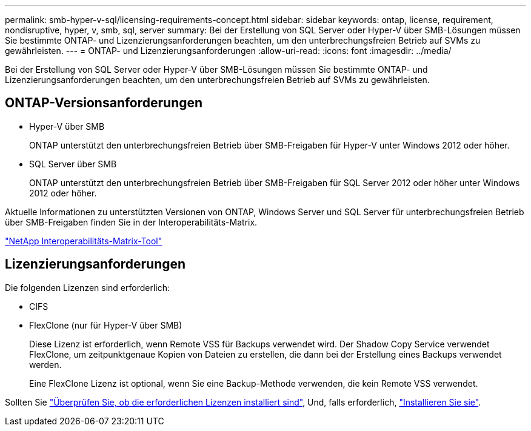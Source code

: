 ---
permalink: smb-hyper-v-sql/licensing-requirements-concept.html 
sidebar: sidebar 
keywords: ontap, license, requirement, nondisruptive, hyper, v, smb, sql, server 
summary: Bei der Erstellung von SQL Server oder Hyper-V über SMB-Lösungen müssen Sie bestimmte ONTAP- und Lizenzierungsanforderungen beachten, um den unterbrechungsfreien Betrieb auf SVMs zu gewährleisten. 
---
= ONTAP- und Lizenzierungsanforderungen
:allow-uri-read: 
:icons: font
:imagesdir: ../media/


[role="lead"]
Bei der Erstellung von SQL Server oder Hyper-V über SMB-Lösungen müssen Sie bestimmte ONTAP- und Lizenzierungsanforderungen beachten, um den unterbrechungsfreien Betrieb auf SVMs zu gewährleisten.



== ONTAP-Versionsanforderungen

* Hyper-V über SMB
+
ONTAP unterstützt den unterbrechungsfreien Betrieb über SMB-Freigaben für Hyper-V unter Windows 2012 oder höher.

* SQL Server über SMB
+
ONTAP unterstützt den unterbrechungsfreien Betrieb über SMB-Freigaben für SQL Server 2012 oder höher unter Windows 2012 oder höher.



Aktuelle Informationen zu unterstützten Versionen von ONTAP, Windows Server und SQL Server für unterbrechungsfreien Betrieb über SMB-Freigaben finden Sie in der Interoperabilitäts-Matrix.

https://mysupport.netapp.com/matrix["NetApp Interoperabilitäts-Matrix-Tool"^]



== Lizenzierungsanforderungen

Die folgenden Lizenzen sind erforderlich:

* CIFS
* FlexClone (nur für Hyper-V über SMB)
+
Diese Lizenz ist erforderlich, wenn Remote VSS für Backups verwendet wird. Der Shadow Copy Service verwendet FlexClone, um zeitpunktgenaue Kopien von Dateien zu erstellen, die dann bei der Erstellung eines Backups verwendet werden.

+
Eine FlexClone Lizenz ist optional, wenn Sie eine Backup-Methode verwenden, die kein Remote VSS verwendet.



Sollten Sie link:https://docs.netapp.com/us-en/ontap/system-admin/manage-license-task.html["Überprüfen Sie, ob die erforderlichen Lizenzen installiert sind"], Und, falls erforderlich, link:https://docs.netapp.com/us-en/ontap/system-admin/install-license-task.html["Installieren Sie sie"].

